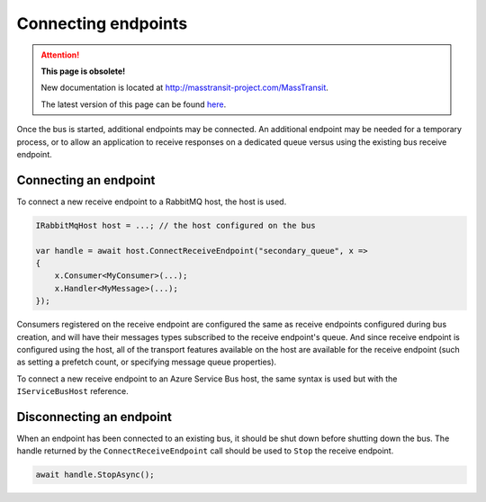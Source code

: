 Connecting endpoints
====================

.. attention:: **This page is obsolete!**

   New documentation is located at http://masstransit-project.com/MassTransit.

   The latest version of this page can be found here_.

.. _here: http://masstransit-project.com/MassTransit/usage/connect-endpoint.html

Once the bus is started, additional endpoints may be connected. An additional endpoint may be needed for a temporary process, or to allow an application to receive responses on a dedicated queue versus using the existing bus receive endpoint.


Connecting an endpoint
----------------------

To connect a new receive endpoint to a RabbitMQ host, the host is used.

.. sourcecode:: csharp

    IRabbitMqHost host = ...; // the host configured on the bus

    var handle = await host.ConnectReceiveEndpoint("secondary_queue", x =>
    {
        x.Consumer<MyConsumer>(...);
        x.Handler<MyMessage>(...);
    });

Consumers registered on the receive endpoint are configured the same as receive endpoints configured during bus creation, and will have their messages types subscribed to the receive endpoint's queue. And since receive endpoint is configured using the host, all of the transport features available on the host are available for the receive endpoint (such as setting a prefetch count, or specifying message queue properties).


To connect a new receive endpoint to an Azure Service Bus host, the same syntax is used but with the ``IServiceBusHost`` reference.


Disconnecting an endpoint
-------------------------

When an endpoint has been connected to an existing bus, it should be shut down before shutting down the bus. The handle returned by the ``ConnectReceiveEndpoint`` call should be used to ``Stop`` the receive endpoint.


.. sourcecode:: csharp

    await handle.StopAsync();
